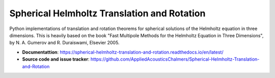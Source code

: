 Spherical Helmholtz Translation and Rotation
============================================
.. image:: https://github.com/AppliedAcousticsChalmers/Spherical-Helmholtz-Translation-and-Rotation/workflows/Tests/badge.svg
    :target: https://github.com/AppliedAcousticsChalmers/Spherical-Helmholtz-Translation-and-Rotation/actions?query=workflow%3ATests

.. image:: https://img.shields.io/pypi/v/shetar
    :target: https://pypi.org/project/shetar/

.. image:: https://img.shields.io/github/license/AppliedAcousticsChalmers/Spherical-Helmholtz-Translation-and-Rotation
    :target: https://github.com/AppliedAcousticsChalmers/Spherical-Helmholtz-Translation-and-Rotation/blob/master/LICENSE

.. image:: https://img.shields.io/github/last-commit/AppliedAcousticsChalmers/Spherical-Helmholtz-Translation-and-Rotation/master?label=last%20release
    :target: https://github.com/AppliedAcousticsChalmers/Spherical-Helmholtz-Translation-and-Rotation

Python implementations of translation and rotation theorems for spherical solutions of the Helmholtz equation in three dimensions.
This is heavily based on the book "Fast Multipole Methods for the Helmholtz Equation in Three Dimensions",
by N. A. Gumerov and R. Duraiswami, Elsevier 2005.

- **Documentattion**: https://spherical-helmholtz-translation-and-rotation.readthedocs.io/en/latest/
- **Source code and issue tracker**: https://github.com/AppliedAcousticsChalmers/Spherical-Helmholtz-Translation-and-Rotation
